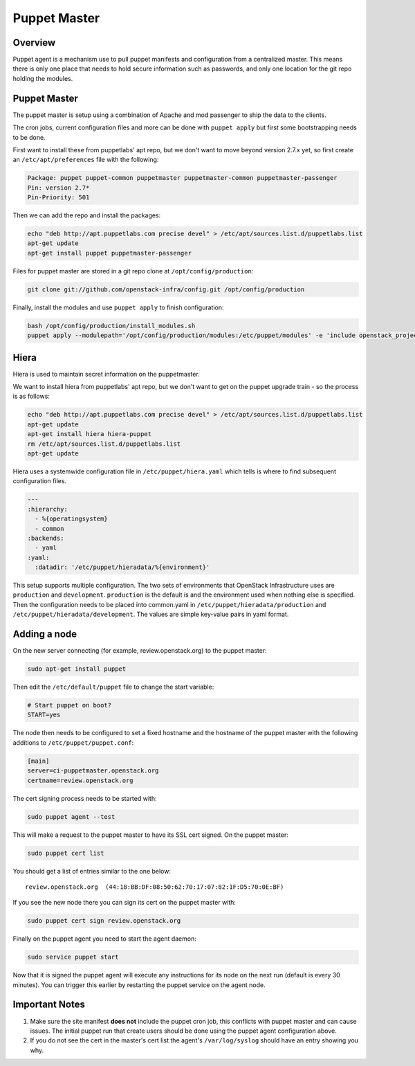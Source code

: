Puppet Master
=============

Overview
--------

Puppet agent is a mechanism use to pull puppet manifests and configuration
from a centralized master. This means there is only one place that needs to
hold secure information such as passwords, and only one location for the git
repo holding the modules.

Puppet Master
-------------

The puppet master is setup using a combination of Apache and mod passenger to
ship the data to the clients.

The cron jobs, current configuration files and more can be done with ``puppet
apply`` but first some bootstrapping needs to be done.

First want to install these from puppetlabs' apt repo, but we don't want to
move beyond version 2.7.x yet, so first create an ``/etc/apt/preferences`` file
with the following:

.. code-block:: bash

   Package: puppet puppet-common puppetmaster puppetmaster-common puppetmaster-passenger
   Pin: version 2.7*
   Pin-Priority: 501

Then we can add the repo and install the packages:

.. code-block:: bash

    echo "deb http://apt.puppetlabs.com precise devel" > /etc/apt/sources.list.d/puppetlabs.list
    apt-get update
    apt-get install puppet puppetmaster-passenger

Files for puppet master are stored in a git repo clone at
``/opt/config/production``:

.. code-block:: bash

   git clone git://github.com/openstack-infra/config.git /opt/config/production

Finally, install the modules and use ``puppet apply`` to finish configuration:

.. code-block:: bash

   bash /opt/config/production/install_modules.sh
   puppet apply --modulepath='/opt/config/production/modules:/etc/puppet/modules' -e 'include openstack_project::puppetmaster'

Hiera
-----

Hiera is used to maintain secret information on the puppetmaster.

We want to install hiera from puppetlabs' apt repo, but we don't want to get
on the puppet upgrade train - so the process is as follows:

.. code-block:: bash

    echo "deb http://apt.puppetlabs.com precise devel" > /etc/apt/sources.list.d/puppetlabs.list
    apt-get update
    apt-get install hiera hiera-puppet
    rm /etc/apt/sources.list.d/puppetlabs.list
    apt-get update

Hiera uses a systemwide configuration file in ``/etc/puppet/hiera.yaml``
which tells is where to find subsequent configuration files.

.. code-block:: yaml

    ---
    :hierarchy:
      - %{operatingsystem}
      - common
    :backends:
      - yaml
    :yaml:
      :datadir: '/etc/puppet/hieradata/%{environment}'

This setup supports multiple configuration. The two sets of environments
that OpenStack Infrastructure uses are ``production`` and ``development``.
``production`` is the default is and the environment used when nothing else
is specified. Then the configuration needs to be placed into common.yaml in
``/etc/puppet/hieradata/production`` and ``/etc/puppet/hieradata/development``.
The values are simple key-value pairs in yaml format.

Adding a node
-------------

On the new server connecting (for example, review.openstack.org) to the puppet master:

.. code-block:: bash

  sudo apt-get install puppet

Then edit the ``/etc/default/puppet`` file to change the start variable:

.. code-block:: ini

  # Start puppet on boot?
  START=yes

The node then needs to be configured to set a fixed hostname and the hostname
of the puppet master with the following additions to ``/etc/puppet/puppet.conf``:

.. code-block:: ini

   [main]
   server=ci-puppetmaster.openstack.org
   certname=review.openstack.org

The cert signing process needs to be started with:

.. code-block:: bash

  sudo puppet agent --test

This will make a request to the puppet master to have its SSL cert signed.
On the puppet master:

.. code-block:: bash

  sudo puppet cert list

You should get a list of entries similar to the one below::

  review.openstack.org  (44:18:BB:DF:08:50:62:70:17:07:82:1F:D5:70:0E:BF)

If you see the new node there you can sign its cert on the puppet master with:

.. code-block:: bash

  sudo puppet cert sign review.openstack.org

Finally on the puppet agent you need to start the agent daemon:

.. code-block:: bash

   sudo service puppet start

Now that it is signed the puppet agent will execute any instructions for its
node on the next run (default is every 30 minutes).  You can trigger this
earlier by restarting the puppet service on the agent node.

Important Notes
---------------

#. Make sure the site manifest **does not** include the puppet cron job, this
   conflicts with puppet master and can cause issues.  The initial puppet run
   that create users should be done using the puppet agent configuration above.

#. If you do not see the cert in the master's cert list the agent's
   ``/var/log/syslog`` should have an entry showing you why.

